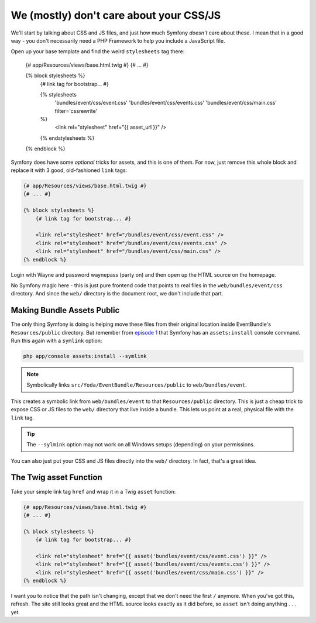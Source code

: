 We (mostly) don't care about your CSS/JS
========================================

We'll start by talking about CSS and JS files, and just how much Symfony
*doesn't* care about these. I mean that in a good way - you don't necessarily
need a PHP Framework to help you include a JavaScript file.

Open up your base template and find the weird ``stylesheets`` tag there:

    {# app/Resources/views/base.html.twig #}
    {# ... #}

    {% block stylesheets %}
        {# link tag for bootstrap... #}

        {% stylesheets
            'bundles/event/css/event.css'
            'bundles/event/css/events.css'
            'bundles/event/css/main.css'
            filter='cssrewrite'
        %}
            <link rel="stylesheet" href="{{ asset_url }}" />
        {% endstylesheets %}
    {% endblock %}

Symfony does have some *optional* tricks for assets, and this is one of them.
For now, just remove this whole block and replace it with 3 good, old-fashioned
``link`` tags:

.. code-block:: html+jinja

    {# app/Resources/views/base.html.twig #}
    {# ... #}

    {% block stylesheets %}
        {# link tag for bootstrap... #}
        
        <link rel="stylesheet" href="/bundles/event/css/event.css" />
        <link rel="stylesheet" href="/bundles/event/css/events.css" />
        <link rel="stylesheet" href="/bundles/event/css/main.css" />
    {% endblock %}

Login with Wayne and password waynepass (party on) and then open up the HTML
source on the homepage.

No Symfony magic here - this is just pure frontend code that points to real 
files in the ``web/bundles/event/css`` directory. And since the ``web/`` 
directory is the document root, we don't include that part.

Making Bundle Assets Public
---------------------------

The only thing Symfony is doing is helping move these files from their original
location inside EventBundle's ``Resources/public`` directory. But remember from
`episode 1`_ that Symfony has an ``assets:install`` console command. Run
this again with a ``symlink`` option:

.. code-block:: bash

    php app/console assets:install --symlink

.. note::

    Symbolically links ``src/Yoda/EventBundle/Resources/public`` to ``web/bundles/event``.

This creates a symbolic link from ``web/bundles/event`` to that ``Resources/public``
directory. This is just a cheap trick to expose CSS or JS files to the ``web/``
directory that live inside a bundle. This lets us point at a real, physical
file with the ``link`` tag.

.. tip::

    The ``--sylmink`` option may not work on all Windows setups (depending)
    on your permissions.

You can also just put your CSS and JS files directly into the ``web/`` directory.
In fact, that's a great idea.

The Twig asset Function
-----------------------

Take your simple link tag ``href`` and wrap it in a Twig ``asset`` function:

.. code-block:: html+jinja

    {# app/Resources/views/base.html.twig #}
    {# ... #}

    {% block stylesheets %}
        {# link tag for bootstrap... #}
        
        <link rel="stylesheet" href="{{ asset('bundles/event/css/event.css') }}" />
        <link rel="stylesheet" href="{{ asset('bundles/event/css/events.css') }}" />
        <link rel="stylesheet" href="{{ asset('bundles/event/css/main.css') }}" />
    {% endblock %}

I want you to notice that the path isn't changing, except that we don't need
the first ``/`` anymore. When you've got this, refresh. The site still looks
great and the HTML source looks exactly as it did before, so ``asset`` 
isn't doing anything . . . yet.

.. _`episode 1`: http://knpuniversity.com/screencast/symfony2-ep1/assets#the-assets-install-command
